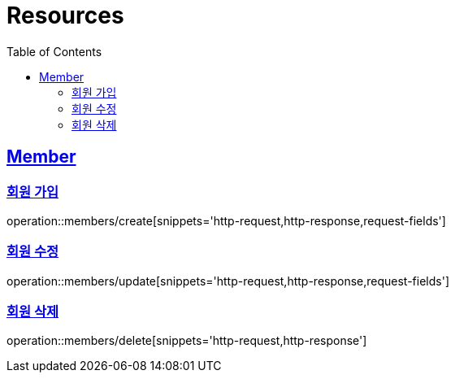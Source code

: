 ifndef::snippets[]
:snippets: ../../../build/generated-snippets
endif::[]
:doctype: book
:icons: font
:source-highlighter: highlightjs
:toc: left
:toclevels: 2
:sectlinks:
:operation-http-request-title: Example Request
:operation-http-response-title: Example Response

[[resources]]
= Resources

[[resources-members]]
== Member

[[resources-members-create]]
=== 회원 가입

operation::members/create[snippets='http-request,http-response,request-fields']

[[resources-members-update]]
=== 회원 수정

operation::members/update[snippets='http-request,http-response,request-fields']

[[resources-members-delete]]
=== 회원 삭제

operation::members/delete[snippets='http-request,http-response']

